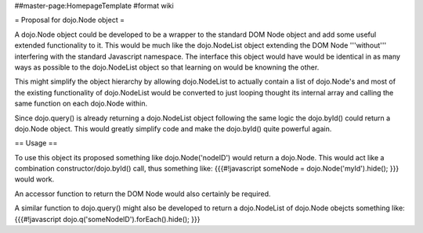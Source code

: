 ##master-page:HomepageTemplate
#format wiki

= Proposal for dojo.Node object =

A dojo.Node object could be developed to be a wrapper to the standard DOM Node object and add some useful extended functionality to it. This would be much like the dojo.NodeList object extending the DOM Node '''without''' interfering with the standard Javascript namespace. The interface this object would have would be identical in as many ways as possible to the dojo.NodeList object so that learning on would be knowning the other.

This might simplify the object hierarchy by allowing dojo.NodeList to actually contain a list of dojo.Node's and most of the existing functionality of dojo.NodeList would be converted to just looping thought its internal array and calling the same function on each dojo.Node within.

Since dojo.query() is already returning a dojo.NodeList object following the same logic the dojo.byId() could return a dojo.Node object. This would greatly simplify code and make the dojo.byId() quite powerful again.

== Usage ==

To use this object its proposed something like dojo.Node('nodeID') would return a dojo.Node. This would act like a combination constructor/dojo.byId() call, thus something like:
{{{#!javascript
someNode = dojo.Node('myId').hide();
}}}
would work.

An accessor function to return the DOM Node would also certainly be required.

A similar function to dojo.query() might also be developed to return a dojo.NodeList of dojo.Node obejcts something like:
{{{#!javascript
dojo.q('someNodeID').forEach().hide(); 
}}}
